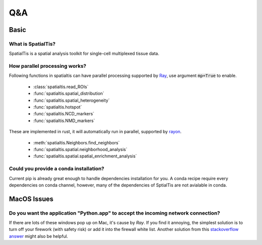 Q&A
====

Basic
------

What is SpatialTis?
#######################

SpatialTis is a spatial analysis toolkit for single-cell multiplexed tissue data.

How parallel processing works?
#################################

Following functions in spatialtis can have parallel processing supported by `Ray <https://docs.ray.io/en/latest/>`_, use argument :code:`mp=True` to enable.

    - :class:`spatialtis.read_ROIs`
    - :func:`spatialtis.spatial_distribution`
    - :func:`spatialtis.spatial_heterogeneity`
    - :func:`spatialtis.hotspot`
    - :func:`spatialtis.NCD_markers`
    - :func:`spatialtis.NMD_markers`

These are implemented in rust, it will automatically run in parallel, supported by `rayon <https://github.com/rayon-rs/rayon>`_.

    - :meth:`spatialtis.Neighbors.find_neighbors`
    - :func:`spatialtis.spatial.neighborhood_analysis`
    - :func:`spatialtis.spatial.spatial_enrichment_analysis`

Could you provide a conda installation?
########################################

Current pip is already great enough to handle dependencies installation for you.
A conda recipe require every dependencies on conda channel, however, many of the dependencies of SptialTis are not
avialable in conda.


MacOS Issues
-------------

Do you want the application "Python.app" to accept the incoming network connection?
#####################################################################################

.. image:: ../src/mac_connections_issue.png
    :width: 50%
    :align: center

If there are lots of these windows pop up on Mac, it's cause by *Ray*.
If you find it annoying, the simplest solution is to turn off your firework (with safety risk)
or add it into the firewall white list.
Another solution from this `stackoverflow answer <https://stackoverflow.com/a/59186900>`_ might also be helpful.

